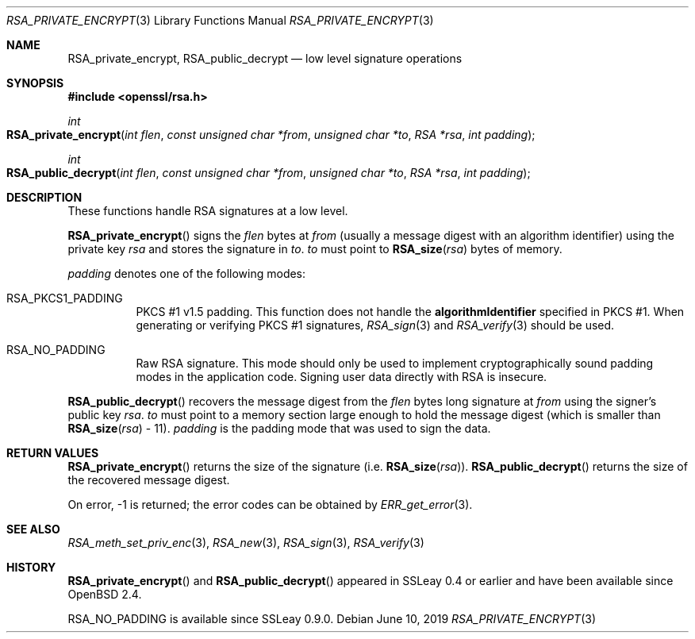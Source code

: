 .\"	$OpenBSD: RSA_private_encrypt.3,v 1.10 2019/06/10 14:58:48 schwarze Exp $
.\"	OpenSSL RSA_private_encrypt.pod b41f6b64 Mar 10 15:49:04 2017 +0000
.\"
.\" This file was written by Ulf Moeller <ulf@openssl.org>.
.\" Copyright (c) 2000 The OpenSSL Project.  All rights reserved.
.\"
.\" Redistribution and use in source and binary forms, with or without
.\" modification, are permitted provided that the following conditions
.\" are met:
.\"
.\" 1. Redistributions of source code must retain the above copyright
.\"    notice, this list of conditions and the following disclaimer.
.\"
.\" 2. Redistributions in binary form must reproduce the above copyright
.\"    notice, this list of conditions and the following disclaimer in
.\"    the documentation and/or other materials provided with the
.\"    distribution.
.\"
.\" 3. All advertising materials mentioning features or use of this
.\"    software must display the following acknowledgment:
.\"    "This product includes software developed by the OpenSSL Project
.\"    for use in the OpenSSL Toolkit. (http://www.openssl.org/)"
.\"
.\" 4. The names "OpenSSL Toolkit" and "OpenSSL Project" must not be used to
.\"    endorse or promote products derived from this software without
.\"    prior written permission. For written permission, please contact
.\"    openssl-core@openssl.org.
.\"
.\" 5. Products derived from this software may not be called "OpenSSL"
.\"    nor may "OpenSSL" appear in their names without prior written
.\"    permission of the OpenSSL Project.
.\"
.\" 6. Redistributions of any form whatsoever must retain the following
.\"    acknowledgment:
.\"    "This product includes software developed by the OpenSSL Project
.\"    for use in the OpenSSL Toolkit (http://www.openssl.org/)"
.\"
.\" THIS SOFTWARE IS PROVIDED BY THE OpenSSL PROJECT ``AS IS'' AND ANY
.\" EXPRESSED OR IMPLIED WARRANTIES, INCLUDING, BUT NOT LIMITED TO, THE
.\" IMPLIED WARRANTIES OF MERCHANTABILITY AND FITNESS FOR A PARTICULAR
.\" PURPOSE ARE DISCLAIMED.  IN NO EVENT SHALL THE OpenSSL PROJECT OR
.\" ITS CONTRIBUTORS BE LIABLE FOR ANY DIRECT, INDIRECT, INCIDENTAL,
.\" SPECIAL, EXEMPLARY, OR CONSEQUENTIAL DAMAGES (INCLUDING, BUT
.\" NOT LIMITED TO, PROCUREMENT OF SUBSTITUTE GOODS OR SERVICES;
.\" LOSS OF USE, DATA, OR PROFITS; OR BUSINESS INTERRUPTION)
.\" HOWEVER CAUSED AND ON ANY THEORY OF LIABILITY, WHETHER IN CONTRACT,
.\" STRICT LIABILITY, OR TORT (INCLUDING NEGLIGENCE OR OTHERWISE)
.\" ARISING IN ANY WAY OUT OF THE USE OF THIS SOFTWARE, EVEN IF ADVISED
.\" OF THE POSSIBILITY OF SUCH DAMAGE.
.\"
.Dd $Mdocdate: June 10 2019 $
.Dt RSA_PRIVATE_ENCRYPT 3
.Os
.Sh NAME
.Nm RSA_private_encrypt ,
.Nm RSA_public_decrypt
.Nd low level signature operations
.Sh SYNOPSIS
.In openssl/rsa.h
.Ft int
.Fo RSA_private_encrypt
.Fa "int flen"
.Fa "const unsigned char *from"
.Fa "unsigned char *to"
.Fa "RSA *rsa"
.Fa "int padding"
.Fc
.Ft int
.Fo RSA_public_decrypt
.Fa "int flen"
.Fa "const unsigned char *from"
.Fa "unsigned char *to"
.Fa "RSA *rsa"
.Fa "int padding"
.Fc
.Sh DESCRIPTION
These functions handle RSA signatures at a low level.
.Pp
.Fn RSA_private_encrypt
signs the
.Fa flen
bytes at
.Fa from
(usually a message digest with an algorithm identifier) using the
private key
.Fa rsa
and stores the signature in
.Fa to .
.Fa to
must point to
.Fn RSA_size rsa
bytes of memory.
.Pp
.Fa padding
denotes one of the following modes:
.Bl -tag -width Ds
.It Dv RSA_PKCS1_PADDING
PKCS #1 v1.5 padding.
This function does not handle the
.Sy algorithmIdentifier
specified in PKCS #1.
When generating or verifying PKCS #1 signatures,
.Xr RSA_sign 3
and
.Xr RSA_verify 3
should be used.
.It Dv RSA_NO_PADDING
Raw RSA signature.
This mode should only be used to implement cryptographically sound
padding modes in the application code.
Signing user data directly with RSA is insecure.
.El
.Pp
.Fn RSA_public_decrypt
recovers the message digest from the
.Fa flen
bytes long signature at
.Fa from
using the signer's public key
.Fa rsa .
.Fa to
must point to a memory section large enough to hold the message digest
(which is smaller than
.Fn RSA_size rsa
- 11).
.Fa padding
is the padding mode that was used to sign the data.
.Sh RETURN VALUES
.Fn RSA_private_encrypt
returns the size of the signature (i.e.\&
.Fn RSA_size rsa ) .
.Fn RSA_public_decrypt
returns the size of the recovered message digest.
.Pp
On error, -1 is returned; the error codes can be obtained by
.Xr ERR_get_error 3 .
.Sh SEE ALSO
.Xr RSA_meth_set_priv_enc 3 ,
.Xr RSA_new 3 ,
.Xr RSA_sign 3 ,
.Xr RSA_verify 3
.Sh HISTORY
.Fn RSA_private_encrypt
and
.Fn RSA_public_decrypt
appeared in SSLeay 0.4 or earlier and have been available since
.Ox 2.4 .
.Pp
.Dv RSA_NO_PADDING
is available since SSLeay 0.9.0.
